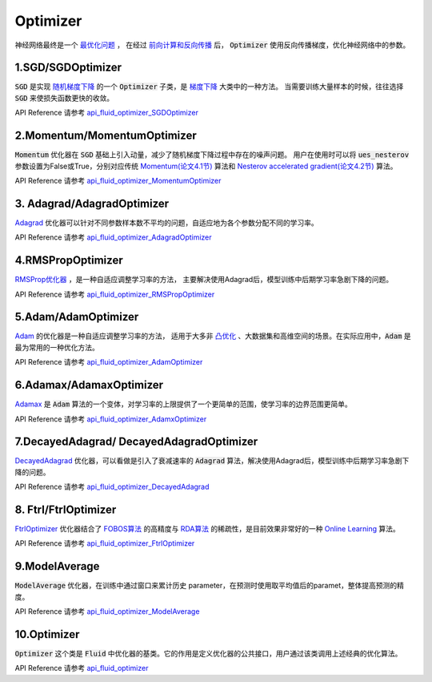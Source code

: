 ..  _api_guide_optimizer:


Optimizer
#########

神经网络最终是一个 `最优化问题 <https://en.wikipedia.org/wiki/Optimization_problem>`_ ，
在经过 `前向计算和反向传播 <https://zh.wikipedia.org/zh-hans/反向传播算法>`_ 后，
:code:`Optimizer` 使用反向传播梯度，优化神经网络中的参数。

1.SGD/SGDOptimizer
------------------

:code:`SGD` 是实现 `随机梯度下降 <https://arxiv.org/pdf/1609.04747.pdf>`_ 的一个 :code:`Optimizer` 子类，是 `梯度下降 <https://zh.wikipedia.org/zh-hans/梯度下降法>`_ 大类中的一种方法。
当需要训练大量样本的时候，往往选择 :code:`SGD` 来使损失函数更快的收敛。  

API Reference 请参考 api_fluid_optimizer_SGDOptimizer_

.. _api_fluid_optimizer_SGDOptimizer: http://www.paddlepaddle.org/docs/0.14.0/api/fluid/en/optimizer.html#permalink-8-sgdoptimizer

2.Momentum/MomentumOptimizer
----------------------------

:code:`Momentum` 优化器在 :code:`SGD` 基础上引入动量，减少了随机梯度下降过程中存在的噪声问题。
用户在使用时可以将 :code:`ues_nesterov` 参数设置为False或True，分别对应传统 `Momentum(论文4.1节)
<https://arxiv.org/pdf/1609.04747.pdf>`_  算法和 `Nesterov accelerated gradient(论文4.2节)
<https://arxiv.org/pdf/1609.04747.pdf>`_ 算法。

API Reference 请参考 api_fluid_optimizer_MomentumOptimizer_

.. _api_fluid_optimizer_MomentumOptimizer: http://www.paddlepaddle.org/docs/0.14.0/api/fluid/en/optimizer.html#permalink-9-momentumoptimizer

3. Adagrad/AdagradOptimizer
---------------------------
`Adagrad <http://www.jmlr.org/papers/volume12/duchi11a/duchi11a.pdf>`_ 优化器可以针对不同参数样本数不平均的问题，自适应地为各个参数分配不同的学习率。

API Reference 请参考 api_fluid_optimizer_AdagradOptimizer_

.. _api_fluid_optimizer_AdagradOptimizer: http://www.paddlepaddle.org/docs/0.14.0/api/fluid/en/optimizer.html#permalink-10-adagradoptimizer

4.RMSPropOptimizer
------------------
`RMSProp优化器 <http://www.cs.toronto.edu/~tijmen/csc321/slides/lecture_slides_lec6.pdf>`_ ，是一种自适应调整学习率的方法，
主要解决使用Adagrad后，模型训练中后期学习率急剧下降的问题。

API Reference 请参考 api_fluid_optimizer_RMSPropOptimizer_

.. _api_fluid_optimizer_RMSPropOptimizer: http://www.paddlepaddle.org/docs/0.14.0/api/fluid/en/optimizer.html#permalink-14-rmspropoptimizer

5.Adam/AdamOptimizer
--------------------
`Adam <https://arxiv.org/abs/1412.6980>`_ 的优化器是一种自适应调整学习率的方法，
适用于大多非 `凸优化 <https://zh.wikipedia.org/zh/凸優化>`_ 、大数据集和高维空间的场景。在实际应用中，:code:`Adam` 是最为常用的一种优化方法。

API Reference 请参考 api_fluid_optimizer_AdamOptimizer_

.. _api_fluid_optimizer_AdamOptimizer: http://www.paddlepaddle.org/docs/0.14.0/api/fluid/en/optimizer.html#permalink-11-adamoptimizer


6.Adamax/AdamaxOptimizer
------------------------

`Adamax <https://arxiv.org/abs/1412.6980>`_ 是 :code:`Adam` 算法的一个变体，对学习率的上限提供了一个更简单的范围，使学习率的边界范围更简单。

API Reference 请参考 api_fluid_optimizer_AdamxOptimizer_

.. _api_fluid_optimizer_AdamxOptimizer: http://www.paddlepaddle.org/docs/0.14.0/api/fluid/en/optimizer.html#permalink-12-adamaxoptimizer


7.DecayedAdagrad/ DecayedAdagradOptimizer
-------------------------------------------

`DecayedAdagrad <http://www.jmlr.org/papers/volume12/duchi11a/duchi11a.pdf>`_ 优化器，可以看做是引入了衰减速率的 :code:`Adagrad` 算法，解决使用Adagrad后，模型训练中后期学习率急剧下降的问题。

API Reference 请参考 api_fluid_optimizer_DecayedAdagrad_

.. _api_fluid_optimizer_DecayedAdagrad: http://www.paddlepaddle.org/docs/0.14.0/api/fluid/en/optimizer.html#permalink-13-decayedadagradoptimizer


8. Ftrl/FtrlOptimizer
----------------------

`FtrlOptimizer <https://www.eecs.tufts.edu/~dsculley/papers/ad-click-prediction.pdf>`_ 优化器结合了 `FOBOS算法 <https://stanford.edu/~jduchi/projects/DuchiSi09b.pdf>`_ 的高精度与 `RDA算法
<http://www1.se.cuhk.edu.hk/~sqma/SEEM5121_Spring2015/dual-averaging.pdf>`_ 的稀疏性，是目前效果非常好的一种 `Online Learning <https://en.wikipedia.org/wiki/Online_machine_learning>`_ 算法。

API Reference 请参考 api_fluid_optimizer_FtrlOptimizer_

.. _api_fluid_optimizer_FtrlOptimizer: http://www.paddlepaddle.org/docs/0.14.0/api/fluid/en/optimizer.html#permalink-15-ftrloptimizer

9.ModelAverage
-----------------

:code:`ModelAverage` 优化器，在训练中通过窗口来累计历史 parameter，在预测时使用取平均值后的paramet，整体提高预测的精度。

API Reference 请参考 api_fluid_optimizer_ModelAverage_

.. _api_fluid_optimizer_ModelAverage: http://www.paddlepaddle.org/docs/0.14.0/api/fluid/en/optimizer.html#permalink-17-modelaverage


10.Optimizer
--------------
:code:`Optimizer` 这个类是 :code:`Fluid` 中优化器的基类。它的作用是定义优化器的公共接口，用户通过该类调用上述经典的优化算法。

API Reference 请参考 api_fluid_optimizer_

.. _api_fluid_optimizer: http://www.paddlepaddle.org/docs/0.14.0/api/fluid/en/optimizer.html#permalink-18-optimizer
